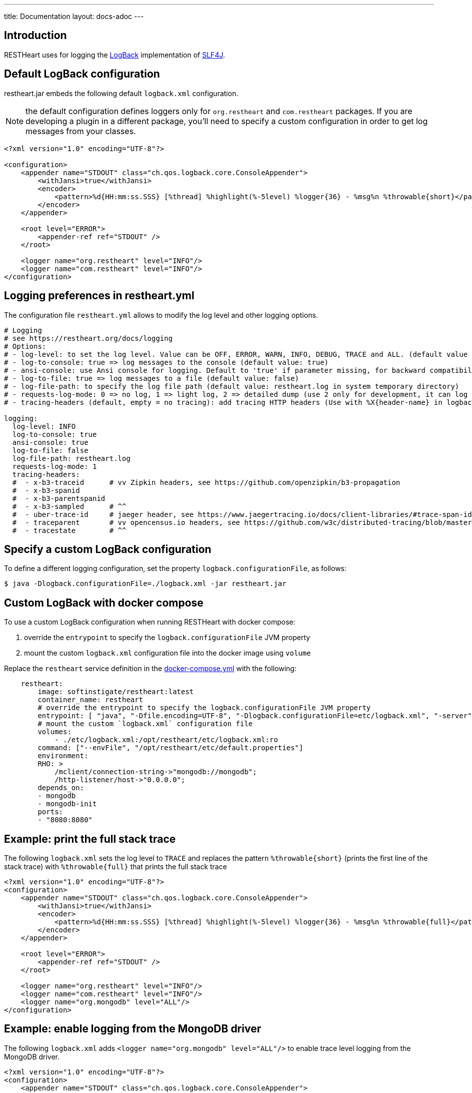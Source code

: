 ---
title: Documentation
layout: docs-adoc
---

== Introduction

RESTHeart uses for logging the http://logback.qos.ch[LogBack] implementation of http://www.slf4j.org[SLF4J].

== Default LogBack configuration

restheart.jar embeds the following default `logback.xml` configuration.

NOTE: the default configuration defines loggers only for `org.restheart` and `com.restheart` packages. If you are developing a plugin in a different package, you'll need to specify a custom configuration in order to get log messages from your classes.

[source,xml]
----
<?xml version="1.0" encoding="UTF-8"?>

<configuration>
    <appender name="STDOUT" class="ch.qos.logback.core.ConsoleAppender">
        <withJansi>true</withJansi>
        <encoder>
            <pattern>%d{HH:mm:ss.SSS} [%thread] %highlight(%-5level) %logger{36} - %msg%n %throwable{short}</pattern>
        </encoder>
    </appender>

    <root level="ERROR">
        <appender-ref ref="STDOUT" />
    </root>

    <logger name="org.restheart" level="INFO"/>
    <logger name="com.restheart" level="INFO"/>
</configuration>
----

== Logging preferences in restheart.yml

The configuration file `restheart.yml` allows to modify the log level and other logging options.

[source,yml]
----
# Logging
# see https://restheart.org/docs/logging
# Options:
# - log-level: to set the log level. Value can be OFF, ERROR, WARN, INFO, DEBUG, TRACE and ALL. (default value is INFO)
# - log-to-console: true => log messages to the console (default value: true)
# - ansi-console: use Ansi console for logging. Default to 'true' if parameter missing, for backward compatibility
# - log-to-file: true => log messages to a file (default value: false)
# - log-file-path: to specify the log file path (default value: restheart.log in system temporary directory)
# - requests-log-mode: 0 => no log, 1 => light log, 2 => detailed dump (use 2 only for development, it can log credentials)
# - tracing-headers (default, empty = no tracing): add tracing HTTP headers (Use with %X{header-name} in logback.xml); see https://restheart.org/docs/auditing

logging:
  log-level: INFO
  log-to-console: true
  ansi-console: true
  log-to-file: false
  log-file-path: restheart.log
  requests-log-mode: 1
  tracing-headers:
  #  - x-b3-traceid      # vv Zipkin headers, see https://github.com/openzipkin/b3-propagation
  #  - x-b3-spanid
  #  - x-b3-parentspanid
  #  - x-b3-sampled      # ^^
  #  - uber-trace-id     # jaeger header, see https://www.jaegertracing.io/docs/client-libraries/#trace-span-identity
  #  - traceparent       # vv opencensus.io headers, see https://github.com/w3c/distributed-tracing/blob/master/trace_context/HTTP_HEADER_FORMAT.md
  #  - tracestate        # ^^
----

== Specify a custom LogBack configuration

To define a different logging configuration, set the property `logback.configurationFile`, as follows:

[source,bash]
$ java -Dlogback.configurationFile=./logback.xml -jar restheart.jar

== Custom LogBack with docker compose

To use a custom LogBack configuration when running RESTHeart with docker compose:

1. override the `entrypoint` to specify the `logback.configurationFile` JVM property
2. mount the custom `logback.xml` configuration file into the docker image using `volume`

Replace the `restheart` service definition in the link:https://github.com/SoftInstigate/restheart/blob/master/docker-compose.yml[docker-compose.yml] with the following:

[source,yml]
----
    restheart:
        image: softinstigate/restheart:latest
        container_name: restheart
        # override the entrypoint to specify the logback.configurationFile JVM property
        entrypoint: [ "java", "-Dfile.encoding=UTF-8", "-Dlogback.configurationFile=etc/logback.xml", "-server", "-jar", "restheart.jar", "etc/restheart.yml"]
        # mount the custom `logback.xml` configuration file
        volumes:
            - ./etc/logback.xml:/opt/restheart/etc/logback.xml:ro
        command: ["--envFile", "/opt/restheart/etc/default.properties"]
        environment:
        RHO: >
            /mclient/connection-string->"mongodb://mongodb";
            /http-listener/host->"0.0.0.0";
        depends_on:
        - mongodb
        - mongodb-init
        ports:
        - "8080:8080"
----

== Example: print the full stack trace

The following `logback.xml` sets the log level to `TRACE` and replaces the pattern `%throwable{short}` (prints the first line of the stack trace) with `%throwable{full}` that prints the full stack trace

[source,xml]
----
<?xml version="1.0" encoding="UTF-8"?>
<configuration>
    <appender name="STDOUT" class="ch.qos.logback.core.ConsoleAppender">
        <withJansi>true</withJansi>
        <encoder>
            <pattern>%d{HH:mm:ss.SSS} [%thread] %highlight(%-5level) %logger{36} - %msg%n %throwable{full}</pattern>
        </encoder>
    </appender>

    <root level="ERROR">
        <appender-ref ref="STDOUT" />
    </root>

    <logger name="org.restheart" level="INFO"/>
    <logger name="com.restheart" level="INFO"/>
    <logger name="org.mongodb" level="ALL"/>
</configuration>
----

== Example: enable logging from the MongoDB driver

The following `logback.xml` adds `<logger name="org.mongodb" level="ALL"/>` to enable trace level logging from the MongoDB driver.

[source,xml]
----
<?xml version="1.0" encoding="UTF-8"?>
<configuration>
    <appender name="STDOUT" class="ch.qos.logback.core.ConsoleAppender">
        <withJansi>true</withJansi>
        <encoder>
            <pattern>%d{HH:mm:ss.SSS} [%thread] %highlight(%-5level) %logger{36} - %msg%n %throwable{short}</pattern>
        </encoder>
    </appender>

    <root level="ERROR">
        <appender-ref ref="STDOUT" />
    </root>

    <logger name="org.restheart" level="INFO"/>
    <logger name="com.restheart" level="INFO"/>
    <logger name="org.mongodb" level="ALL"/>
</configuration>
----

== Example: log trace headers

Trace headers allow to trace a request context propagation across service boundaries. See for reference link:https://github.com/openzipkin/b3-propagation[b3-propagation]

In `restheart.yml` configuration, enable `/logging/equests-log-trace-headers:`

[source,yml]
----
logging:
    requests-log-trace-headers:
        -x-b3-traceid
        -uber-trace-id
        -traceparent
----

The define a custom `logback.xml` with the following `pattern` (note that is includes `%X{x-b3-traceid}`)

[source,xml]
----
<?xml version="1.0" encoding="UTF-8"?>
<configuration>
    <appender name="STDOUT" class="ch.qos.logback.core.ConsoleAppender">
        <withJansi>true</withJansi>
        <encoder>
            <pattern>%d{yyyy-MM-dd HH:mm:ss.SSS} [%thread / %X{x-b3-traceid}] %-5level %logger{36} - %msg%n</pattern>
        </encoder>
    </appender>

    <root level="ERROR">
        <appender-ref ref="STDOUT" />
    </root>

    <logger name="org.restheart" level="INFO"/>
    <logger name="com.restheart" level="INFO"/>
    <logger name="org.mongodb" level="ALL"/>
</configuration>
----

{: .bs-callout.bs-callout-info }
Watch link:https://www.youtube.com/watch?v=dzggm7Wp2fU&t=1152s[Logging]